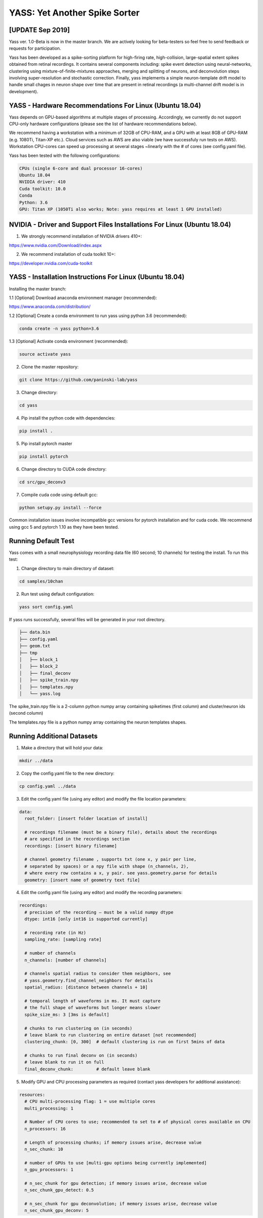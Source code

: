YASS: Yet Another Spike Sorter
================================


.. image:: https://travis-ci.org/paninski-lab/yass.svg?branch=master
    :target: https://travis-ci.org/paninski-lab/yass.svg?branch=master


.. image:: https://readthedocs.org/projects/yass/badge/?version=latest
    :target: http://yass.readthedocs.io/en/latest/?badge=latest


.. image:: https://badges.gitter.im/paninski-lab/yass.svg
    :target: https://gitter.im/paninski-lab/yass?utm_source=badge&utm_medium=badge&utm_campaign=pr-badge


[UPDATE Sep 2019] 
------------------
Yass ver. 1.0-Beta is now in the master branch. We are actively looking for beta-testers so feel free to send
feedback or requests for participation.

Yass has been developed as a spike-sorting platform for high-firing rate, high-collision, large-spatial extent spikes obtained from
retinal recordings.  It contains several components including: spike event detection using neural-networks, clustering 
using mixture-of-finite-mixtures approaches, merging and splitting of neurons, and deconvolution steps involving super-resolution 
and stochastic correction.  Finally, yass implements a simple neuron-template drift model to handle small chages in 
neuron shape over time that are present in retinal recordings (a multi-channel drift model is in development).


YASS - Hardware Recommendations For Linux (Ubuntu 18.04)
--------------------------------------------------

Yass depends on GPU-based algorithms at multiple stages of processing.  Accordingly, we currently do not 
support CPU-only hardware configurations (please see the list of hardware recommendations below).

We recommend having a workstation with a minimum of 32GB of CPU-RAM, and a GPU with at least 8GB
of GPU-RAM (e.g. 1080Ti, Titan-XP etc.).  Cloud services such as AWS are also viable (we have successfuly run tests on AWS). 
Workstation CPU-cores can speed up processing at several stages ~linearly with the # of cores (see config.yaml file). 

Yass has been tested with the following configurations:

.. code-block:: shell

    CPUs (single 6-core and dual processor 16-cores)
    Ubuntu 18.04
    NVIDIA driver: 410
    Cuda toolkit: 10.0
    Conda 
    Python: 3.6
    GPU: Titan XP (1050Ti also works; Note: yass requires at least 1 GPU installed)



NVIDIA - Driver and Support Files Installations For Linux (Ubuntu 18.04)
--------------------------------------------------

1. We strongly recommend installation of NVIDIA drivers 410+:

https://www.nvidia.com/Download/index.aspx


2. We recommend installation of cuda toolkit 10+:

https://developer.nvidia.com/cuda-toolkit



YASS - Installation Instructions For Linux (Ubuntu 18.04)
--------------------------------------------------

Installing the master branch:

1.1 [Optional] Download anaconda environment manager (recommended):

https://www.anaconda.com/distribution/


1.2 [Optional] Create a conda environment to run yass using python 3.6 (recommended):

.. code-block:: shell

    conda create -n yass python=3.6


1.3 [Optional] Activate conda environment (recommended):

.. code-block:: shell

    source activate yass


2.  Clone the master repository:

.. code-block:: shell

    git clone https://github.com/paninski-lab/yass


3.  Change directory:

.. code-block:: shell

    cd yass
    
4.  Pip install the python code with dependencies:

.. code-block:: shell

   pip install .


5.  Pip install pytorch master

.. code-block:: shell

   pip install pytorch

   
6.  Change directory to CUDA code directory:
   
.. code-block:: shell

   cd src/gpu_deconv3
   
   
7.  Compile cuda code using default gcc:

.. code-block:: shell

   python setupy.py install --force
   

Common installation issues involve incompatible gcc versions for pytorch installation and for
cuda code.  We recommend using gcc 5 and pytorch 1.10 as they have been tested.

   
Running Default Test
-------------------

Yass comes with a small neurophysiology recording data file (60 second; 10 channels) for testing the install. To run
this test:

1.  Change directory to main directory of dataset:

.. code-block:: shell

   cd samples/10chan
   
2.  Run test using default configuration:

.. code-block:: shell

   yass sort config.yaml
      
If yass runs successfully, several files will be generated in your root directory.

.. code-block:: shell
   
    ├── data.bin
    ├── config.yaml
    ├── geom.txt
    ├── tmp
    │   ├── block_1
    │   ├── block_2
    │   ├── final_deconv
    │   ├── spike_train.npy
    │   ├── templates.npy
    │   └── yass.log

The spike_train.npy file is a 2-column python numpy array containing spiketimes (first column)
and cluster/neuron ids (second column)

The templates.npy file is a python numpy array containing the neuron templates shapes.


Running Additional Datasets
---------------------------

1.  Make a directory that will hold your data:

.. code-block:: shell

   mkdir ../data

2.  Copy the config.yaml file to the new directory:

.. code-block:: shell

   cp config.yaml ../data
   
3.  Edit the config.yaml file (using any editor) and modify the file location parameters:

.. code-block:: shell

    data:
      root_folder: [insert folder location of install]
      
      # recordings filename (must be a binary file), details about the recordings
      # are specified in the recordings section
      recordings: [insert binary filename]
      
      # channel geometry filename , supports txt (one x, y pair per line,
      # separated by spaces) or a npy file with shape (n_channels, 2),
      # where every row contains a x, y pair. see yass.geometry.parse for details
      geometry: [insert name of geometry text file]

4.  Edit the config.yaml file (using any editor) and modify the recording parameters:

.. code-block:: shell

    recordings:
      # precision of the recording – must be a valid numpy dtype
      dtype: int16 [only int16 is supported currently]
      
      # recording rate (in Hz)
      sampling_rate: [sampling rate] 
      
      # number of channels
      n_channels: [number of channels]
      
      # channels spatial radius to consider them neighbors, see
      # yass.geometry.find_channel_neighbors for details
      spatial_radius: [distance between channels + 10]
      
      # temporal length of waveforms in ms. It must capture
      # the full shape of waveforms but longer means slower
      spike_size_ms: 3 [3ms is default]
      
      # chunks to run clustering on (in seconds)
      # leave blank to run clustering on entire dataset [not recommended]
      clustering_chunk: [0, 300]  # default clustering is run on first 5mins of data
      
      # chunks to run final deconv on (in seconds)
      # leave blank to run it on full
      final_deconv_chunk:         # default leave blank


5.  Modify GPU and CPU processing parameters as required (contact yass developers for additional assistance):

.. code-block:: shell

    resources:
      # CPU multi-processing flag: 1 = use multiple cores
      multi_processing: 1
      
      # Number of CPU cores to use; recommended to set to # of physical cores available on CPU
      n_processors: 16
      
      # Length of processing chunks; if memory issues arise, decrease value
      n_sec_chunk: 10
      
      # number of GPUs to use [multi-gpu options being currently implemented]
      n_gpu_processors: 1
      
      # n_sec_chunk for gpu detection; if memory issues arise, decrease value
      n_sec_chunk_gpu_detect: 0.5
      
      # n_sec_chunk for gpu deconvolution; if memory issues arise, decrease value
      n_sec_chunk_gpu_deconv: 5


Contributors
------------

`Peter Lee`_, `Eduardo Blancas`_, `Nishchal Dethe`_, `Shenghao Wu`_,
`Hooshmand Shokri`_, `Calvin Tong`_, `Catalin Mitelut`_

.. _Peter Lee: https://github.com/pjl4303
.. _Eduardo Blancas: https://blancas.io
.. _Nishchal Dethe: https://github.com/nd2506
.. _Shenghao Wu: https://github.com/ShenghaoWu
.. _Hooshmand Shokri: https://github.com/hooshmandshr
.. _Calvin Tong: https://github.com/calvinytong
.. _Catalin Mitelut: https://github.com/catubc

Reference
---------

Lee, J. et al. (2017). YASS: Yet another spike sorter. Neural Information Processing Systems. Available in biorxiv: https://www.biorxiv.org/content/early/2017/06/19/151928

------------
